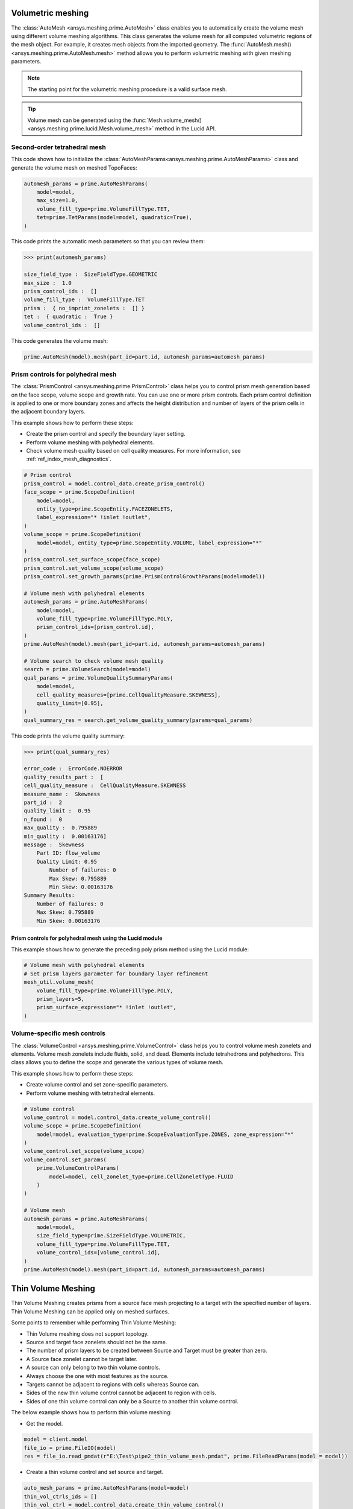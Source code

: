 .. _ref_index_automesh:


******************
Volumetric meshing
******************

The :class:`AutoMesh <ansys.meshing.prime.AutoMesh>` class enables you to
automatically create the volume mesh using different volume meshing algorithms. This class
generates the volume mesh for all computed volumetric regions of the mesh object.
For example, it creates mesh objects from the imported geometry. The
:func:`AutoMesh.mesh() <ansys.meshing.prime.AutoMesh.mesh>` method allows you to perform
volumetric meshing with given meshing parameters.

.. note::
   The starting point for the volumetric meshing procedure is a valid surface mesh.

.. tip::
    Volume mesh can be generated using the :func:`Mesh.volume_mesh() <ansys.meshing.prime.lucid.Mesh.volume_mesh>`
    method in the Lucid API.

=============================
Second-order tetrahedral mesh
=============================

This code shows how to initialize the :class:`AutoMeshParams<ansys.meshing.prime.AutoMeshParams>` class
and generate the volume mesh on meshed TopoFaces:

.. code-block:: python

   automesh_params = prime.AutoMeshParams(
       model=model,
       max_size=1.0,
       volume_fill_type=prime.VolumeFillType.TET,
       tet=prime.TetParams(model=model, quadratic=True),
   )


This code prints the automatic mesh parameters so that you can review them:

.. code-block:: pycon

   >>> print(automesh_params)

   size_field_type :  SizeFieldType.GEOMETRIC
   max_size :  1.0
   prism_control_ids :  []
   volume_fill_type :  VolumeFillType.TET
   prism :  { no_imprint_zonelets :  [] }
   tet :  { quadratic :  True }
   volume_control_ids :  []


This code generates the volume mesh:

.. code-block:: python

   prime.AutoMesh(model).mesh(part_id=part.id, automesh_params=automesh_params)


==================================
Prism controls for polyhedral mesh
==================================

The :class:`PrismControl <ansys.meshing.prime.PrismControl>` class helps you to control prism mesh generation
based on the face scope, volume scope and growth rate. You can use one or more prism controls. Each prism control
definition is applied to one or more boundary zones and affects the height distribution and number of layers of
the prism cells in the adjacent boundary layers.  

This example shows how to perform these steps:

* Create the prism control and specify the boundary layer setting.
* Perform volume meshing with polyhedral elements.
* Check volume mesh quality based on cell quality measures. For more information, see :ref:`ref_index_mesh_diagnostics`.

.. code-block:: python

   # Prism control
   prism_control = model.control_data.create_prism_control()
   face_scope = prime.ScopeDefinition(
       model=model,
       entity_type=prime.ScopeEntity.FACEZONELETS,
       label_expression="* !inlet !outlet",
   )
   volume_scope = prime.ScopeDefinition(
       model=model, entity_type=prime.ScopeEntity.VOLUME, label_expression="*"
   )
   prism_control.set_surface_scope(face_scope)
   prism_control.set_volume_scope(volume_scope)
   prism_control.set_growth_params(prime.PrismControlGrowthParams(model=model))

   # Volume mesh with polyhedral elements
   automesh_params = prime.AutoMeshParams(
       model=model,
       volume_fill_type=prime.VolumeFillType.POLY,
       prism_control_ids=[prism_control.id],
   )
   prime.AutoMesh(model).mesh(part_id=part.id, automesh_params=automesh_params)

   # Volume search to check volume mesh quality
   search = prime.VolumeSearch(model=model)
   qual_params = prime.VolumeQualitySummaryParams(
       model=model,
       cell_quality_measures=[prime.CellQualityMeasure.SKEWNESS],
       quality_limit=[0.95],
   )
   qual_summary_res = search.get_volume_quality_summary(params=qual_params)

This code prints the volume quality summary:

.. code-block:: pycon

    >>> print(qual_summary_res)

    error_code :  ErrorCode.NOERROR
    quality_results_part :  [
    cell_quality_measure :  CellQualityMeasure.SKEWNESS
    measure_name :  Skewness
    part_id :  2
    quality_limit :  0.95
    n_found :  0
    max_quality :  0.795889
    min_quality :  0.00163176]
    message :  Skewness
        Part ID: flow_volume
        Quality Limit: 0.95
            Number of failures: 0
            Max Skew: 0.795889
            Min Skew: 0.00163176
    Summary Results:
        Number of failures: 0
        Max Skew: 0.795889
        Min Skew: 0.00163176

Prism controls for polyhedral mesh using the Lucid module
---------------------------------------------------------

This example shows how to generate the preceding poly prism method using the Lucid module:

.. code-block:: python

    # Volume mesh with polyhedral elements
    # Set prism layers parameter for boundary layer refinement
    mesh_util.volume_mesh(
        volume_fill_type=prime.VolumeFillType.POLY,
        prism_layers=5,
        prism_surface_expression="* !inlet !outlet",
    )


=============================
Volume-specific mesh controls
=============================

The :class:`VolumeControl <ansys.meshing.prime.VolumeControl>` class helps you to control volume mesh zonelets and elements.
Volume mesh zonelets include fluids, solid, and dead. Elements include tetrahedrons and polyhedrons. This class
allows you to define the scope and generate the various types of volume mesh.

This example shows how to perform these steps:

* Create volume control and set zone-specific parameters.
* Perform volume meshing with tetrahedral elements.

.. code-block:: python

   # Volume control
   volume_control = model.control_data.create_volume_control()
   volume_scope = prime.ScopeDefinition(
       model=model, evaluation_type=prime.ScopeEvaluationType.ZONES, zone_expression="*"
   )
   volume_control.set_scope(volume_scope)
   volume_control.set_params(
       prime.VolumeControlParams(
           model=model, cell_zonelet_type=prime.CellZoneletType.FLUID
       )
   )

   # Volume mesh
   automesh_params = prime.AutoMeshParams(
       model=model,
       size_field_type=prime.SizeFieldType.VOLUMETRIC,
       volume_fill_type=prime.VolumeFillType.TET,
       volume_control_ids=[volume_control.id],
   )
   prime.AutoMesh(model).mesh(part_id=part.id, automesh_params=automesh_params)


********************
Thin Volume Meshing
********************

Thin Volume Meshing creates prisms from a source face mesh projecting to a target with the specified number of layers. Thin Volume Meshing can be applied only on meshed surfaces.  

Some points to remember while performing Thin Volume Meshing: 

* Thin Volume meshing does not support topology. 

* Source and target face zonelets should not be the same. 

* The number of prism layers to be created between Source and Target must be greater than zero. 

* A Source face zonelet cannot be target later. 

* A source can only belong to two thin volume controls. 

* Always choose the one with most features as the source. 

* Targets cannot be adjacent to regions with cells whereas Source can. 

* Sides of the new thin volume control cannot be adjacent to region with cells. 

* Sides of one thin volume control can only be a Source to another thin volume control. 

The below example shows how to perform thin volume meshing: 

* Get the model. 

.. code-block:: python

   model = client.model 
   file_io = prime.FileIO(model) 
   res = file_io.read_pmdat(r"E:\Test\pipe2_thin_volume_mesh.pmdat", prime.FileReadParams(model = model)) 

.. figure:: ../images/thinvol.png
  :width: 800pt
  :align: center

* Create a thin volume control and set source and target. 

.. code-block:: python

   auto_mesh_params = prime.AutoMeshParams(model=model) 
   thin_vol_ctrls_ids = [] 
   thin_vol_ctrl = model.control_data.create_thin_volume_control() 
   thin_vol_ctrl.set_source_scope(prime.ScopeDefinition(model,
                                                        label_expression="thin_src")) 
   thin_vol_ctrl.set_target_scope(prime.ScopeDefinition(model,
                                                        label_expression="thin_trg")) 

* Set the thin volume mesh parameters and perform thin volume meshing. 

.. code-block:: python

   thin_vol_ctrl.set_thin_volume_mesh_params(prime.ThinVolumeMeshParams(model = model, 
                                                                        n_layers = 3,	 
                                                                        ignore_extra_source=False, 
                                                                        no_side_imprint=False)) 
   thin_vol_ctrls_ids.append(thin_vol_ctrl.id) 
   auto_mesh_params.thin_volume_control_ids = thin_vol_ctrls_ids 
   generate_vol=prime.AutoMesh(model=model) 
   part=model.get_part_by_name("pipe2") 
   result_vol= generate_vol.mesh(part.id, 
                                 auto_mesh_params) 

Layers of thin volume mesh created between the source and target surfaces with side imprints. Here, thin volume meshing imprints layers of quad on the side surface of the model and the rest of the model is  filled with tet or quad mesh.

.. code-block:: python

   part_summary_res = part.get_summary(prime.PartSummaryParams(model = model,
                                                               print_id = False, 
                                                               print_mesh = True)) 
   print(part_summary_res)

   Part Name: pipe2 
   Part ID: 2 

    0 Edge Zonelets 
    6 Face Zonelets 
    2 Cell Zonelets 

    0 Edge Zones 
        Edge Zone Name(s) : [] 
    1 Face Zones 
        Face Zone Name(s) : [fluid] 
    2 Volume Zones 
        Volume Zone Name(s) : [fluid.1, thin_trg] 
    3 Label(s) 
        Names: [fluid, thin_src, thin_trg] 
    Bounding box (-20 -9.94712 -9.95118) 
                 (20 9.98601 9.9862) 

    Mesh Summary: 
        2473 Nodes 
        0 Poly Faces 
        50 Quad Faces 
        2582 Tri Faces 
        2632 Faces 
        0 Poly Cells 
        0 Hex Cells 
        1154 Prism Cells
        0 Pyramid Cells 
        8865 Tet Cells 
        10019 Cells 


Layers of thin volume mesh created between the Source and Target without side imprints. Here, n_layers provide the number of layers to be created between the source and the target. n_ignore_rings provide the number of rings of layers to be  ignored at the side when  there are no side imprints. 

.. figure:: ../images/thinvol_imprints.png
  :width: 800pt
  :align: center

.. code-block:: python

   thin_vol_ctrl.set_thin_volume_mesh_params(prime.ThinVolumeMeshParams( 
                                                                        model = model,  
                                                                        n_layers = 3,	 
                                                                        no_side_imprint=True, 
                                                                        n_ignore_rings=1, 
                                                                        ignore_extra_source=False)) 
      thin_vol_ctrls_ids.append(thin_vol_ctrl.id) 
      auto_mesh_params.thin_volume_control_ids = thin_vol_ctrls_ids 
      generate_vol=prime.AutoMesh(model=model) 
      part=model.get_part_by_name("pipe2") 
      result_vol= generate_vol.mesh(part.id,auto_mesh_params) 
      part_summary_res = part.get_summary(prime.PartSummaryParams(model = model,  
                                                                  print_id = False,  
                                                                  print_mesh = True)) 
      print(part_summary_res) 

      Part Name: pipe2 
      Part ID: 2 
      0 Edge Zonelets 
      6 Face Zonelets 
      2 Cell Zonelets 
      0 Edge Zones 
        Edge Zone Name(s) : [] 
      1 Face Zones 
        Face Zone Name(s) : [fluid] 
      2 Volume Zones 
        Volume Zone Name(s) : [fluid.1, thin_trg] 
      3 Label(s) 
        Names: [fluid, thin_src, thin_trg]  
    Bounding box (-20 -9.95603 -9.95119) 
                 (20 10 10) 

    Mesh Summary: 

        3714 Nodes 
        0 Poly Faces 
        0 Quad Faces 
        2710 Tri Faces 
        2710 Faces 
        0 Poly Cells 
        0 Hex Cells 
        3162 Prism Cells 
        150 Pyramid Cells 
        9923 Tet Cells 
        13235 Cells 

.. figure:: ../images/thinvol_withoutimprints.png
  :width: 800pt
  :align: center

